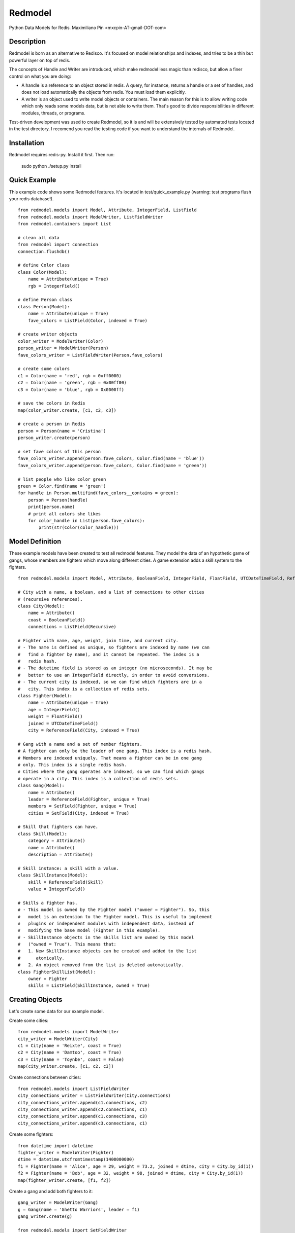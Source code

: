 ========
Redmodel
========

Python Data Models for Redis.
Maximiliano Pin <mxcpin-AT-gmail-DOT-com>


Description
-----------

Redmodel is born as an alternative to Redisco. It's focused on model
relationships and indexes, and tries to be a thin but powerful layer on top of
redis.

The concepts of Handle and Writer are introduced, which make redmodel less
magic than redisco, but allow a finer control on what you are doing:

- A handle is a reference to an object stored in redis. A query, for instance,
  returns a handle or a set of handles, and does not load automatically the
  objects from redis. You must load them explicitly.

- A writer is an object used to write model objects or containers. The main
  reason for this is to allow writing code which only reads some models data,
  but is not able to write them. That's good to divide responsibilities in
  different modules, threads, or programs.

Test-driven development was used to create Redmodel, so it is and will be
extensively tested by automated tests located in the test directory.
I recomend you read the testing code if you want to understand the internals
of Redmodel.


Installation
------------

Redmodel requires redis-py. Install it first. Then run:

    sudo python ./setup.py install


Quick Example
-------------

This example code shows some Redmodel features. It's located in
test/quick_example.py (warning: test programs flush your redis database!).

::

    from redmodel.models import Model, Attribute, IntegerField, ListField
    from redmodel.models import ModelWriter, ListFieldWriter
    from redmodel.containers import List

    # clean all data
    from redmodel import connection
    connection.flushdb()

    # define Color class
    class Color(Model):
        name = Attribute(unique = True)
        rgb = IntegerField()

    # define Person class
    class Person(Model):
        name = Attribute(unique = True)
        fave_colors = ListField(Color, indexed = True)

    # create writer objects
    color_writer = ModelWriter(Color)
    person_writer = ModelWriter(Person)
    fave_colors_writer = ListFieldWriter(Person.fave_colors)

    # create some colors
    c1 = Color(name = 'red', rgb = 0xff0000)
    c2 = Color(name = 'green', rgb = 0x00ff00)
    c3 = Color(name = 'blue', rgb = 0x0000ff)

    # save the colors in Redis
    map(color_writer.create, [c1, c2, c3])

    # create a person in Redis
    person = Person(name = 'Cristina')
    person_writer.create(person)

    # set fave colors of this person
    fave_colors_writer.append(person.fave_colors, Color.find(name = 'blue'))
    fave_colors_writer.append(person.fave_colors, Color.find(name = 'green'))

    # list people who like color green
    green = Color.find(name = 'green')
    for handle in Person.multifind(fave_colors__contains = green):
        person = Person(handle)
        print(person.name)
        # print all colors she likes
        for color_handle in List(person.fave_colors):
            print(str(Color(color_handle)))


Model Definition
----------------

These example models have been created to test all redmodel features. They
model the data of an hypothetic game of gangs, whose members are fighters
which move along different cities. A game extension adds a skill system to
the fighters.

::

    from redmodel.models import Model, Attribute, BooleanField, IntegerField, FloatField, UTCDateTimeField, ReferenceField, ListField, SetField, Recursive

    # City with a name, a boolean, and a list of connections to other cities
    # (recursive references).
    class City(Model):
        name = Attribute()
        coast = BooleanField()
        connections = ListField(Recursive)

    # Fighter with name, age, weight, join time, and current city.
    # - The name is defined as unique, so fighters are indexed by name (we can
    #   find a fighter by name), and it cannot be repeated. The index is a
    #   redis hash.
    # - The datetime field is stored as an integer (no microseconds). It may be
    #   better to use an IntegerField directly, in order to avoid conversions.
    # - The current city is indexed, so we can find which fighters are in a
    #   city. This index is a collection of redis sets.
    class Fighter(Model):
        name = Attribute(unique = True)
        age = IntegerField()
        weight = FloatField()
        joined = UTCDateTimeField()
        city = ReferenceField(City, indexed = True)

    # Gang with a name and a set of member fighters.
    # A fighter can only be the leader of one gang. This index is a redis hash.
    # Members are indexed uniquely. That means a fighter can be in one gang
    # only. This index is a single redis hash.
    # Cities where the gang operates are indexed, so we can find which gangs
    # operate in a city. This index is a collection of redis sets.
    class Gang(Model):
        name = Attribute()
        leader = ReferenceField(Fighter, unique = True)
        members = SetField(Fighter, unique = True)
        cities = SetField(City, indexed = True)

    # Skill that fighters can have.
    class Skill(Model):
        category = Attribute()
        name = Attribute()
        description = Attribute()

    # Skill instance: a skill with a value.
    class SkillInstance(Model):
        skill = ReferenceField(Skill)
        value = IntegerField()

    # Skills a fighter has.
    # - This model is owned by the Fighter model ("owner = Fighter"). So, this
    #   model is an extension to the Fighter model. This is useful to implement
    #   plugins or independent modules with independent data, instead of
    #   modifying the base model (Fighter in this example).
    # - SkillInstance objects in the skills list are owned by this model
    #   ("owned = True"). This means that:
    #   1. New SkillInstance objects can be created and added to the list
    #      atomically.
    #   2. An object removed from the list is deleted automatically.
    class FighterSkillList(Model):
        owner = Fighter
        skills = ListField(SkillInstance, owned = True)


Creating Objects
----------------

Let's create some data for our example model.

Create some cities:

::

    from redmodel.models import ModelWriter
    city_writer = ModelWriter(City)
    c1 = City(name = 'Reixte', coast = True)
    c2 = City(name = 'Damtoo', coast = True)
    c3 = City(name = 'Toynbe', coast = False)
    map(city_writer.create, [c1, c2, c3])

Create connections between cities:

::

    from redmodel.models import ListFieldWriter
    city_connections_writer = ListFieldWriter(City.connections)
    city_connections_writer.append(c1.connections, c2)
    city_connections_writer.append(c2.connections, c1)
    city_connections_writer.append(c1.connections, c3)
    city_connections_writer.append(c3.connections, c1)

Create some fighters:

::

    from datetime import datetime
    fighter_writer = ModelWriter(Fighter)
    dtime = datetime.utcfromtimestamp(1400000000)
    f1 = Fighter(name = 'Alice', age = 29, weight = 73.2, joined = dtime, city = City.by_id(1))
    f2 = Fighter(name = 'Bob', age = 32, weight = 98, joined = dtime, city = City.by_id(1))
    map(fighter_writer.create, [f1, f2])

Create a gang and add both fighters to it:

::

    gang_writer = ModelWriter(Gang)
    g = Gang(name = 'Ghetto Warriors', leader = f1)
    gang_writer.create(g)

    from redmodel.models import SetFieldWriter
    gang_members_writer = SetFieldWriter(Gang.members)
    gang_members_writer.append(g.members, f1)
    gang_members_writer.append(g.members, f2)

Create some skill definitions:

::

    skill_writer = ModelWriter(Skill)
    sk1 = Skill(category = 1, name = 'Strength', description = 'Strength...')
    sk2 = Skill(category = 3, name = 'Karate', description = 'Karate...')
    map(skill_writer.create, [sk1, sk2])

Attach FighterSkillList objects to existing Fighter objects:

::

    fighter_skill_list_writer = ModelWriter(FighterSkillList)
    f1skills = FighterSkillList()
    f2skills = FighterSkillList()
    fighter_skill_list_writer.create(f1skills, f1)
    fighter_skill_list_writer.create(f2skills, f2)

Add skill instances to fighter skill lists. Notice that we attach
skill_instance_writer to fighter_skills_writer as the "element_writer", so
objects are created and deleted automatically (we can do this because the
"skills" container of FighterSkillList has "owned = True").

::

    skill_instance_writer = ModelWriter(SkillInstance)
    fighter_skills_writer = ListFieldWriter(FighterSkillList.skills, element_writer = skill_instance_writer)

    ski1 = SkillInstance(skill = sk1, value = 21)
    ski2 = SkillInstance(skill = sk2, value = 15)
    fighter_skills_writer.append(f1skills.skills, ski1)
    fighter_skills_writer.append(f1skills.skills, ski2)

    ski1 = SkillInstance(skill = sk1, value = 27)
    ski2 = SkillInstance(skill = sk2, value = 91)
    fighter_skills_writer.append(f2skills.skills, ski1)
    fighter_skills_writer.append(f2skills.skills, ski2)


Reading Data
------------

We can build a handle for an object by id. This implies no access to redis.
If the object does not exist, the handle is valid anyway:

::

    handle = Gang.by_id(1)

To read the data from redis, we create a model object, passing a handle to the
constructor:

::

    gang = Gang(handle)

Container fields (lists and sets) are not read automatically from redis.
Instead, a handle for the container is generated in the owner object.
They are loaded using the List and Set classes from redmodel.containers.
A List or Set class contains a collection of object handles (but notice that
containers of elementary types can also exist).

This is how we list the gang member fighters:

::

    from redmodel.containers import Set
    members = Set(gang.members)
    for handle in members:
        print(str(Fighter(handle)))

For owned models, use by_owner() to create handles and read data:

::

    # an owner handle or object can be used
    fighter1 = Fighter(Fighter.by_id(1))
    handle = FighterSkillList.by_owner(fighter1)
    fsl = FighterSkillList(handle)


Queries
-------

Find in unique index:

::

    hbob = Fighter.find(name = 'Bob')
    if not hbob:
        print('Fighter not found.')

    # trying to read from an invalid handle would raise NotFoundError,
    # so we can do this instead:
    from redmodel.models import NotFoundError
    try:
        fighter = Fighter(Fighter.find(name = 'Bob'))
    except NotFoundError:
        print('Fighter not found.')


Find in non unique index:

::

    # find all fighters which are currently in city number 1;
    # the result is a set of Fighter handles
    city_fighters = Fighter.multifind(city = City.by_id(1))

Find in unique container index:

::

    bobs_gang = Gang(Gang.find(members__contains = hbob))

Find in non unique container index:

::

    # find all gangs which operate in city number 3;
    # the result is a set of Gang handles
    city_gangs = Gang.multifind(cities__contains = City.by_id(3))


Updating Data
-------------

Object attributes can be updated in two ways:
(notice that indexes are updated automatically)

::

    # Method 1:
    fighter = Fighter(Fighter.by_id(2))
    fighter_writer.update(fighter, name = 'Robert', weight = 99.9)

    # Method 2:
    fighter = Fighter(Fighter.by_id(2))
    fighter.name = 'Bobby'
    fighter.age = 41
    fighter_writer.update_all(fighter)

Delete an object. Notice that containers referencing this object will contain
now an invalid handle! Use container fields with "owned = True" whenever
possible, so objects are deleted automatically when removing its handle from
the container.

::

    fighter_writer.delete(fighter1)

Remove items from containers (see note above about containers with owned
elements):

::

    gang1 = Gang(Gang.by_id(1))
    gang_members_writer.remove(gang1.members, Fighter.by_id(2))


Containers
----------

We've seen how to use container fields in models, but standalone containers may
also be used, which can hold model objects and even be indexed. Some examples:

::

    from redmodel.containers import List, Set, ListHandle, SetHandle, ListWriter, SetWriter

    # a list of strings
    writer = ListWriter(str)
    hlist = ListHandle('mylist', str)
    writer.append(hlist, 'spam')
    writer.append(hlist, 'eggs')

    # a set of integers
    writer = SetWriter(int)
    hset = SetHandle('myset', int)
    writer.append(hset, 11)
    writer.append(hset, 13)
    writer.append(hset, 17)

    # a list of objects
    writer = ListWriter(Fighter)
    hlist = ListHandle('mylist', Fighter)
    writer.append(hlist, Fighter.by_id(2))

    # an indexed set
    writer = SetWriter(int, index_key = 'myindex')
    hset1 = SetHandle('myset:1', int)
    hset2 = SetHandle('myset:2', int)
    for i in 1, 2, 3:
        writer.append(hset1, i)
    for i in 2, 3, 4, 5:
        writer.append(hset2, i)
    # redis sets 'myindex:1' to 'myindex:5' have been created

    # an unique indexed set
    writer = SetWriter(int, index_key = 'myindex', unique_index = True)
    hset1 = SetHandle('myset:1', int)
    hset2 = SetHandle('myset:2', int)
    for i in 1, 2, 3:
        writer.append(hset1, i)
        writer.append(hset2, i + 3)
    # redis hash 'myindex' has been created with these values:
    # {'1': '1', '2': '1', '3': '1', '4': '2', '5': '2', '6': '2'}


Credits
-------

Thanks to Tim Medina, author of Redisco. Most concepts in Redmodel are taken
from Redisco. Also, I learned a lot from his code.

Thanks to Salvatore Sanfilippo for creating Redis.

